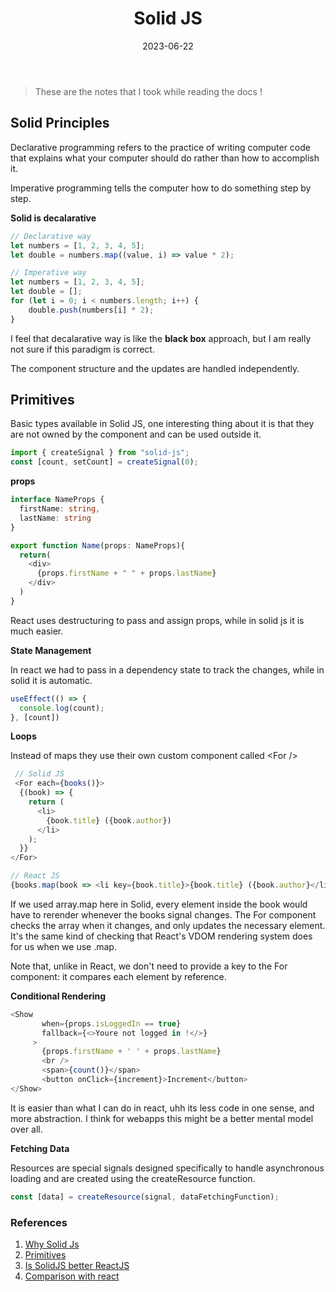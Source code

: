 #+Title: Solid JS
#+DATE: 2023-06-22

#+begin_quote
These are the notes that I took while reading the docs !
#+end_quote

** Solid Principles

Declarative programming refers to the practice of writing computer code that explains what your computer should do rather than how to accomplish it. 

Imperative programming tells the computer how to do something step by step.

*Solid is decalarative*

#+begin_src javascript 
  // Declarative way
  let numbers = [1, 2, 3, 4, 5];
  let double = numbers.map((value, i) => value * 2);

  // Imperative way
  let numbers = [1, 2, 3, 4, 5];
  let double = [];
  for (let i = 0; i < numbers.length; i++) {
      double.push(numbers[i] * 2);
  }
#+end_src

I feel that decalarative way is like the *black box* approach, but I am really not sure if this paradigm is correct.

The component structure and the updates are handled independently.

** Primitives

Basic types available in Solid JS, one interesting thing about it is that they are not owned by the component and can be used outside it.

#+begin_src javascript
 import { createSignal } from "solid-js";
 const [count, setCount] = createSignal(0); 
#+end_src

*props*

#+begin_src typescript 
  interface NameProps {
    firstName: string,
    lastName: string
  }

  export function Name(props: NameProps){
    return(
      <div>
        {props.firstName + " " + props.lastName}
      </div>
    )
  }
#+end_src

React uses destructuring to pass and assign props, while in solid js it is much easier.

*State Management*

In react we had to pass in a dependency state to track the changes, while in solid it is automatic.

#+begin_src typescript 
  useEffect(() => {
    console.log(count);
  }, [count])
#+end_src

*Loops*

Instead of maps they use their own custom component called <For />

#+begin_src typescript
   // Solid JS
   <For each={books()}>
    {(book) => {
      return (
        <li>
          {book.title} ({book.author})
        </li>
      );
    }}
  </For> 

  // React JS
  {books.map(book => <li key={book.title}>{book.title} ({book.author}</li>)}
#+end_src

If we used array.map here in Solid, every element inside the book would have to rerender whenever the books signal changes. The For component checks the array when it changes, and only updates the necessary element. It's the same kind of checking that React's VDOM rendering system does for us when we use .map.

Note that, unlike in React, we don't need to provide a key to the For component: it compares each element by reference.

*Conditional Rendering*

#+begin_src typescript
 <Show
        when={props.isLoggedIn == true}
        fallback={<>Youre not logged in !</>}
      >
        {props.firstName + ' ' + props.lastName}
        <br />
        <span>{count()}</span>
        <button onClick={increment}>Increment</button>
 </Show> 
#+end_src

It is easier than what I can do in react, uhh its less code in one sense, and more abstraction.
I think for webapps this might be a better mental model over all.

*Fetching Data*

Resources are special signals designed specifically to handle asynchronous loading and are created using the createResource function.

#+begin_src typescript 
  const [data] = createResource(signal, dataFetchingFunction);
#+end_src


*** References

1. [[https://docs.solidjs.com/guides/foundations/why-solid][Why Solid Js]]
2. [[https://docs.solidjs.com/guides/foundations/thinking-solid#2-vanishing-components][Primitives]] 
3. [[https://www.youtube.com/watch?v=w14cgW9pVkg][Is SolidJS better ReactJS]] 
4. [[https://docs.solidjs.com/guides/how-to-guides/comparison/react][Comparison with react]]
